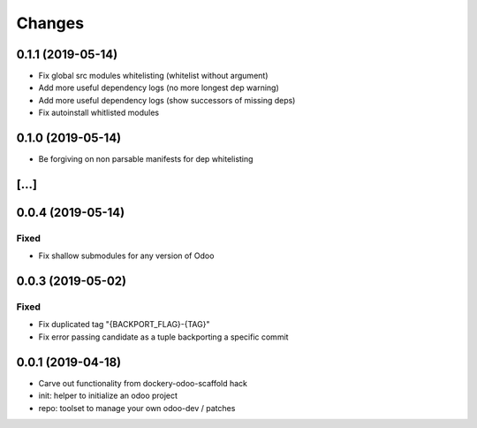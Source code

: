 Changes
~~~~~~~

.. Future (?)
.. ----------
.. -

0.1.1 (2019-05-14)
------------------
- Fix global src modules whitelisting (whitelist without argument)
- Add more useful dependency logs (no more longest dep warning)
- Add more useful dependency logs (show successors of missing deps)
- Fix autoinstall whitlisted modules

0.1.0 (2019-05-14)
------------------
- Be forgiving on non parsable manifests for dep whitelisting

[...]
-----

0.0.4 (2019-05-14)
------------------
Fixed
^^^^^
- Fix shallow submodules for any version of Odoo

0.0.3 (2019-05-02)
------------------
Fixed
^^^^^
- Fix duplicated tag "{BACKPORT_FLAG}-{TAG}"
- Fix error passing candidate as a tuple backporting a specific commit

0.0.1 (2019-04-18)
------------------
- Carve out functionality from dockery-odoo-scaffold hack
- init: helper to initialize an odoo project
- repo: toolset to manage your own odoo-dev / patches

